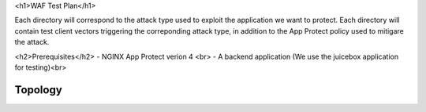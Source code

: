 <h1>WAF Test Plan</h1>

Each directory will correspond to the attack type used to exploit the application we want to protect.
Each directory will contain test client vectors triggering the correponding attack type, in addition to the App Protect policy used to mitigare the attack. 

<h2>Prerequisites</h2>
- NGINX App Protect verion 4 <br>
- A backend application (We use the juicebox application for testing)<br>

Topology
~~~~~~~~

.. image:: ../images/test-gslb-3.jpg






